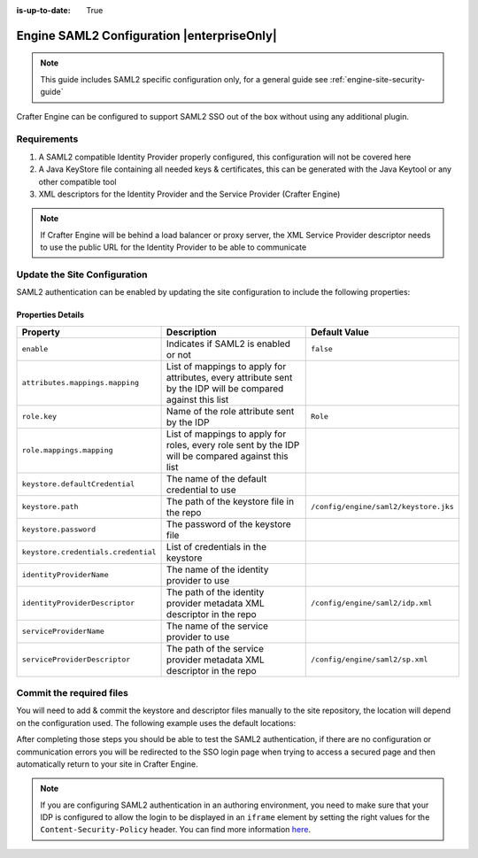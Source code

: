 :is-up-to-date: True

.. index:: Engine SAML2 Configuration

.. _engine-saml2-configuration:

===========================================
Engine SAML2 Configuration |enterpriseOnly|
===========================================

.. note:: This guide includes SAML2 specific configuration only, for a general guide see 
          :ref:`engine-site-security-guide`

Crafter Engine can be configured to support SAML2 SSO out of the box without using any additional plugin.

------------
Requirements
------------

#. A SAML2 compatible Identity Provider properly configured, this configuration will not be covered here
#. A Java KeyStore file containing all needed keys & certificates, this can be generated with the Java Keytool or any 
   other compatible tool
#. XML descriptors for the Identity Provider and the Service Provider (Crafter Engine)

.. note::
  If Crafter Engine will be behind a load balancer or proxy server, the XML Service Provider descriptor needs to use
  the public URL for the Identity Provider to be able to communicate

-----------------------------
Update the Site Configuration
-----------------------------

SAML2 authentication can be enabled by updating the site configuration to include the following properties:

.. code-block:: xml
  :linenos:
  :caption: Example SAML2 configuration

  <security>
     <saml2>
        <enable>true</enable>
        <attributes>
          <mappings>
            <mapping>
              <name>DisplayName</name>
              <attribute>fullName</attribute>
            </mapping>
          </mappings>
        </attributes>
        <role>
           <mappings>
              <mapping>
                 <name>editor</name>
                 <role>ROLE_EDITOR</role>
              </mapping>
           </mappings>
        </role>
        <keystore>
           <defaultCredential>my-site</defaultCredential>
           <password>superSecretPassword</password>
           <credentials>
              <credential>
                 <name>my-site</name>
                 <password>anotherSecretPassword</password>
              </credential>
           </credentials>
        </keystore>
        <identityProviderName>My IDP</identityProviderName>
        <serviceProviderName>Crafter Engine</serviceProviderName>
     </saml2>
  </security>

^^^^^^^^^^^^^^^^^^
Properties Details
^^^^^^^^^^^^^^^^^^
+-----------------------------------+-------------------------------------------+-------------------------------------+
|| Property                         || Description                              || Default Value                      |
+===================================+===========================================+=====================================+
|``enable``                         |Indicates if SAML2 is enabled or not       |``false``                            |
+-----------------------------------+-------------------------------------------+-------------------------------------+
|``attributes.mappings.mapping``    |List of mappings to apply for attributes,  |                                     |
|                                   |every attribute sent by the IDP will be    |                                     |
|                                   |compared against this list                 |                                     |
+-----------------------------------+-------------------------------------------+-------------------------------------+
|``role.key``                       |Name of the role attribute sent by the IDP |``Role``                             |
+-----------------------------------+-------------------------------------------+-------------------------------------+
|``role.mappings.mapping``          |List of mappings to apply for roles, every |                                     |
|                                   |role sent by the IDP will be compared      |                                     |
|                                   |against this list                          |                                     |
+-----------------------------------+-------------------------------------------+-------------------------------------+
|``keystore.defaultCredential``     |The name of the default credential to use  |                                     |
+-----------------------------------+-------------------------------------------+-------------------------------------+
|``keystore.path``                  |The path of the keystore file in the repo  |``/config/engine/saml2/keystore.jks``|
+-----------------------------------+-------------------------------------------+-------------------------------------+
|``keystore.password``              |The password of the keystore file          |                                     |
+-----------------------------------+-------------------------------------------+-------------------------------------+
|``keystore.credentials.credential``|List of credentials in the keystore        |                                     |
+-----------------------------------+-------------------------------------------+-------------------------------------+
|``identityProviderName``           |The name of the identity provider to use   |                                     |
+-----------------------------------+-------------------------------------------+-------------------------------------+
|``identityProviderDescriptor``     |The path of the identity provider metadata |``/config/engine/saml2/idp.xml``     |
|                                   |XML descriptor in the repo                 |                                     |
+-----------------------------------+-------------------------------------------+-------------------------------------+
|``serviceProviderName``            |The name of the service provider to use    |                                     |
+-----------------------------------+-------------------------------------------+-------------------------------------+
|``serviceProviderDescriptor``      |The path of the service provider metadata  |``/config/engine/saml2/sp.xml``      |
|                                   |XML descriptor in the repo                 |                                     |
+-----------------------------------+-------------------------------------------+-------------------------------------+

-------------------------
Commit the required files
-------------------------

You will need to add & commit the keystore and descriptor files manually to the site repository, the location will
depend on the configuration used. The following example uses the default locations:

.. code-block:: bash
  :linenos:
  :caption: Adding the SAML2 files

  cd <PATH TO SITE REPOSITORY>
  mkdir config/engine/saml2
  cp ~/keystore.jks config/engine/saml2/
  cp ~/idp.xml config/engine/saml2/
  cp ~/sp.xml config/engine/saml2
  git add .
  git commit -m "Add SAML2 config files"

After completing those steps you should be able to test the SAML2 authentication, if there are no configuration or
communication errors you will be redirected to the SSO login page when trying to access a secured page and then 
automatically return to your site in Crafter Engine.

.. note::
  If you are configuring SAML2 authentication in an authoring environment, you need to make sure that your IDP is
  configured to allow the login to be displayed in an ``iframe`` element by setting the right values for the 
  ``Content-Security-Policy`` header. You can find more information 
  `here <https://developer.mozilla.org/en-US/docs/Web/HTTP/Headers/Content-Security-Policy>`_.
